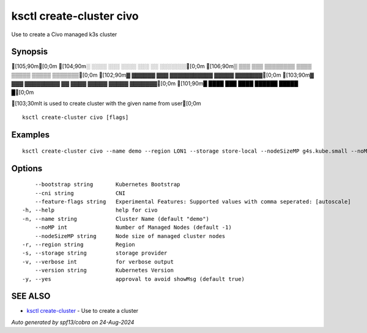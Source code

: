 .. _ksctl_create-cluster_civo:

ksctl create-cluster civo
-------------------------

Use to create a Civo managed k3s cluster

Synopsis
~~~~~~~~


[105;90m[0;0m
[104;90m░  ░░░░  ░░░      ░░░░      ░░░        ░░  ░░░░░░░[0;0m
[106;90m▒  ▒▒▒  ▒▒▒  ▒▒▒▒▒▒▒▒  ▒▒▒▒  ▒▒▒▒▒  ▒▒▒▒▒  ▒▒▒▒▒▒▒[0;0m
[102;90m▓     ▓▓▓▓▓▓      ▓▓▓  ▓▓▓▓▓▓▓▓▓▓▓  ▓▓▓▓▓  ▓▓▓▓▓▓▓[0;0m
[103;90m▓  ▓▓▓  ▓▓▓▓▓▓▓▓▓  ▓▓  ▓▓▓▓  ▓▓▓▓▓  ▓▓▓▓▓  ▓▓▓▓▓▓▓[0;0m
[101;90m█  ████  ███      ████      ██████  █████        █[0;0m

[103;30mIt is used to create cluster with the given name from user[0;0m

::

  ksctl create-cluster civo [flags]

Examples
~~~~~~~~

::


  ksctl create-cluster civo --name demo --region LON1 --storage store-local --nodeSizeMP g4s.kube.small --noMP 3


Options
~~~~~~~

::

      --bootstrap string       Kubernetes Bootstrap
      --cni string             CNI
      --feature-flags string   Experimental Features: Supported values with comma seperated: [autoscale]
  -h, --help                   help for civo
  -n, --name string            Cluster Name (default "demo")
      --noMP int               Number of Managed Nodes (default -1)
      --nodeSizeMP string      Node size of managed cluster nodes
  -r, --region string          Region
  -s, --storage string         storage provider
  -v, --verbose int            for verbose output
      --version string         Kubernetes Version
  -y, --yes                    approval to avoid showMsg (default true)

SEE ALSO
~~~~~~~~

* `ksctl create-cluster <ksctl_create-cluster.rst>`_ 	 - Use to create a cluster

*Auto generated by spf13/cobra on 24-Aug-2024*

